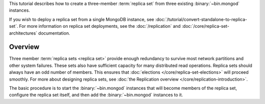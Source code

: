 This tutorial describes how to create a three-member
:term:`replica set` from three existing :binary:`~bin.mongod` instances.

If you wish to deploy a replica set from a single MongoDB
instance, see :doc:`/tutorial/convert-standalone-to-replica-set`. For
more information on replica set deployments, see the
:doc:`/replication` and :doc:`/core/replica-set-architectures` documentation.

Overview
--------

Three member :term:`replica sets <replica set>` provide enough
redundancy to survive most network partitions and other system
failures. These sets also have sufficient capacity for many distributed
read operations. Replica sets should always have an odd number of
members. This ensures that :doc:`elections
</core/replica-set-elections>` will proceed smoothly. For more about
designing replica sets, see :doc:`the Replication overview
</core/replication-introduction>`.

The basic procedure is to start the :binary:`~bin.mongod` instances that
will become members of the replica set, configure the
replica set itself, and then add the :binary:`~bin.mongod` instances to it.
